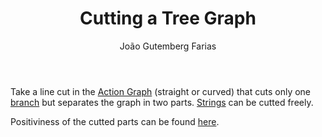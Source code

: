 #+TITLE: Cutting a Tree Graph
#+AUTHOR: João Gutemberg Farias
#+EMAIL: joao.gutemberg.farias@gmail.com
#+CREATED: [2022-02-18 Fri 16:43]
#+LAST_MODIFIED: [2022-02-18 Fri 16:48]
#+ROAM_TAGS: 

Take a line cut in the [[file:action_graph.org][Action Graph]] (straight or curved) that cuts only one [[file:branches_in_a_tree_graph.org][branch]] but separates the graph in two parts. [[file:strings_in_a_tree_graph.org][Strings]] can be cutted freely. 

Positiviness of the cutted parts can be found [[file:positiveness_of_a_tree_graph_cut.org][here]].
